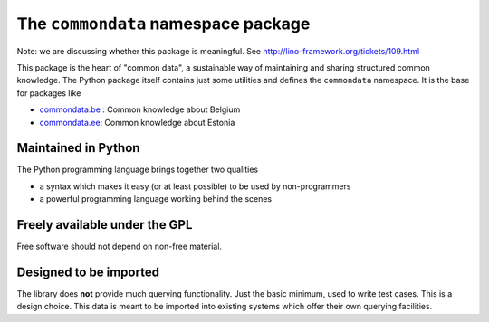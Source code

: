 ====================================
The ``commondata`` namespace package
====================================

Note: we are discussing whether this package is meaningful.  See
http://lino-framework.org/tickets/109.html

This package is the heart of "common data", a sustainable way of
maintaining and sharing structured common knowledge.  The Python
package itself contains just some utilities and defines the
``commondata`` namespace. It is the base for packages like

- `commondata.be <https://github.com/lsaffre/commondata-be>`_ : 
  Common knowledge about Belgium
- `commondata.ee <https://github.com/lsaffre/commondata-ee>`_: 
  Common knowledge about Estonia


Maintained in Python
--------------------

The Python programming language brings together two qualities 

- a syntax which makes it easy (or at least possible) to be used by
  non-programmers
- a powerful programming language working behind the scenes




Freely available under the GPL
------------------------------

Free software should not depend on non-free material.

Designed to be imported
-----------------------

The library does **not** provide much querying functionality.  Just
the basic minimum, used to write test cases.  This is a design
choice. This data is meant to be imported into existing systems which
offer their own querying facilities.

